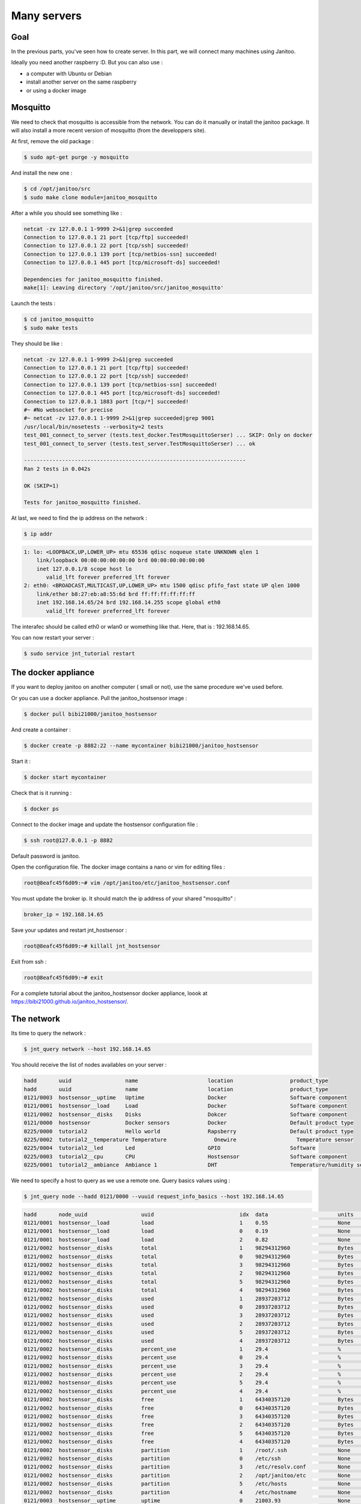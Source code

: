 ============
Many servers
============


Goal
====

In the previous parts, you've seen how to create server.
In this part, we will connect many machines using Janitoo.

Ideally you need another raspberry :D. But you can also use :

- a computer with Ubuntu or Debian
- install another server on the same raspberry
- or using a docker image


Mosquitto
=========

We need to check that mosquitto is accessible from the network. You can do it manually or install the janitoo package.
It will also install a more recent version of mosquitto (from the developpers site).

At first, remove the old package :

.. code:: bash

    $ sudo apt-get purge -y mosquitto

And install the new one :

.. code:: bash

    $ cd /opt/janitoo/src
    $ sudo make clone module=janitoo_mosquitto

After a while you should see something like :

.. code:: bash

    netcat -zv 127.0.0.1 1-9999 2>&1|grep succeeded
    Connection to 127.0.0.1 21 port [tcp/ftp] succeeded!
    Connection to 127.0.0.1 22 port [tcp/ssh] succeeded!
    Connection to 127.0.0.1 139 port [tcp/netbios-ssn] succeeded!
    Connection to 127.0.0.1 445 port [tcp/microsoft-ds] succeeded!

    Dependencies for janitoo_mosquitto finished.
    make[1]: Leaving directory '/opt/janitoo/src/janitoo_mosquitto'

Launch the tests :

.. code:: bash

    $ cd janitoo_mosquitto
    $ sudo make tests

They should be like :

.. code:: bash

    netcat -zv 127.0.0.1 1-9999 2>&1|grep succeeded
    Connection to 127.0.0.1 21 port [tcp/ftp] succeeded!
    Connection to 127.0.0.1 22 port [tcp/ssh] succeeded!
    Connection to 127.0.0.1 139 port [tcp/netbios-ssn] succeeded!
    Connection to 127.0.0.1 445 port [tcp/microsoft-ds] succeeded!
    Connection to 127.0.0.1 1883 port [tcp/*] succeeded!
    #~ #No websocket for precise
    #~ netcat -zv 127.0.0.1 1-9999 2>&1|grep succeeded|grep 9001
    /usr/local/bin/nosetests --verbosity=2 tests
    test_001_connect_to_server (tests.test_docker.TestMosquittoSerser) ... SKIP: Only on docker
    test_001_connect_to_server (tests.test_server.TestMosquittoSerser) ... ok

    ----------------------------------------------------------------------
    Ran 2 tests in 0.042s

    OK (SKIP=1)

    Tests for janitoo_mosquitto finished.

At last, we need to find the ip address on the network :

.. code:: bash

    $ ip addr

.. code:: bash

    1: lo: <LOOPBACK,UP,LOWER_UP> mtu 65536 qdisc noqueue state UNKNOWN qlen 1
        link/loopback 00:00:00:00:00:00 brd 00:00:00:00:00:00
        inet 127.0.0.1/8 scope host lo
           valid_lft forever preferred_lft forever
    2: eth0: <BROADCAST,MULTICAST,UP,LOWER_UP> mtu 1500 qdisc pfifo_fast state UP qlen 1000
        link/ether b8:27:eb:a8:55:6d brd ff:ff:ff:ff:ff:ff
        inet 192.168.14.65/24 brd 192.168.14.255 scope global eth0
           valid_lft forever preferred_lft forever

The interafec should be called eth0 or wlan0 or womething like that.
Here, that is : 192.168.14.65.

You can now restart your server :

.. code:: bash

    $ sudo service jnt_tutorial restart


The docker appliance
====================

If you want to deploy janitoo on another computer ( small or not), use the same procedure we've used before.

Or you can use a docker appliance. Pull the janitoo_hostsensor image :

.. code:: bash

    $ docker pull bibi21000/janitoo_hostsensor

And create a container :

.. code:: bash

    $ docker create -p 8882:22 --name mycontainer bibi21000/janitoo_hostsensor

Start it :

.. code:: bash

    $ docker start mycontainer

Check that is it running :

.. code:: bash

    $ docker ps

Connect to the docker image and update the hostsensor configuration file :

.. code:: bash

    $ ssh root@127.0.0.1 -p 8882

Default password is janitoo.

Open the configuration file. The docker image contains a nano or vim for editing files :

.. code:: bash

    root@8eafc45f6d09:~# vim /opt/janitoo/etc/janitoo_hostsensor.conf

You must update the broker ip. It should match the ip address of your shared "mosquitto" :

.. code:: bash

    broker_ip = 192.168.14.65

Save your updates and restart jnt_hostsensor :

.. code:: bash

    root@8eafc45f6d09:~# killall jnt_hostsensor

Exit from ssh :

.. code:: bash

    root@8eafc45f6d09:~# exit

For a complete tutorial about the janitoo_hostsensor docker appliance, loook at https://bibi21000.github.io/janitoo_hostsensor/.


The network
===========

Its time to query the network :

.. code:: bash

    $ jnt_query network --host 192.168.14.65

You should receive the list of nodes availables on your server :

.. code:: bash

    hadd       uuid                 name                      location                  product_type
    hadd       uuid                 name                      location                  product_type
    0121/0003  hostsensor__uptime   Uptime                    Docker                    Software component
    0121/0001  hostsensor__load     Load                      Docker                    Software component
    0121/0002  hostsensor__disks    Disks                     Dokcer                    Software component
    0121/0000  hostsensor           Docker sensors            Docker                    Default product type
    0225/0000  tutorial2            Hello world               Rapsberry                 Default product type
    0225/0002  tutorial2__temperature Temperature               Onewire                   Temperature sensor
    0225/0004  tutorial2__led       Led                       GPIO                      Software
    0225/0003  tutorial2__cpu       CPU                       Hostsensor                Software component
    0225/0001  tutorial2__ambiance  Ambiance 1                DHT                       Temperature/humidity sensor

We need to specify a host to query as we use a remote one. Query basics values using :

.. code:: bash

    $ jnt_query node --hadd 0121/0000 --vuuid request_info_basics --host 192.168.14.65

.. code:: bash

    hadd       node_uuid                 uuid                           idx  data                      units      type  genre cmdclass help
    0121/0001  hostsensor__load          load                           1    0.55                      None       3     1     49       The load average
    0121/0001  hostsensor__load          load                           0    0.19                      None       3     1     49       The load average
    0121/0001  hostsensor__load          load                           2    0.82                      None       3     1     49       The load average
    0121/0002  hostsensor__disks         total                          1    98294312960               Bytes      4     1     49       The total size of partitions
    0121/0002  hostsensor__disks         total                          0    98294312960               Bytes      4     1     49       The total size of partitions
    0121/0002  hostsensor__disks         total                          3    98294312960               Bytes      4     1     49       The total size of partitions
    0121/0002  hostsensor__disks         total                          2    98294312960               Bytes      4     1     49       The total size of partitions
    0121/0002  hostsensor__disks         total                          5    98294312960               Bytes      4     1     49       The total size of partitions
    0121/0002  hostsensor__disks         total                          4    98294312960               Bytes      4     1     49       The total size of partitions
    0121/0002  hostsensor__disks         used                           1    28937203712               Bytes      4     1     49       The used size of partitions
    0121/0002  hostsensor__disks         used                           0    28937203712               Bytes      4     1     49       The used size of partitions
    0121/0002  hostsensor__disks         used                           3    28937203712               Bytes      4     1     49       The used size of partitions
    0121/0002  hostsensor__disks         used                           2    28937203712               Bytes      4     1     49       The used size of partitions
    0121/0002  hostsensor__disks         used                           5    28937203712               Bytes      4     1     49       The used size of partitions
    0121/0002  hostsensor__disks         used                           4    28937203712               Bytes      4     1     49       The used size of partitions
    0121/0002  hostsensor__disks         percent_use                    1    29.4                      %          3     1     49       The percent_use of partitions
    0121/0002  hostsensor__disks         percent_use                    0    29.4                      %          3     1     49       The percent_use of partitions
    0121/0002  hostsensor__disks         percent_use                    3    29.4                      %          3     1     49       The percent_use of partitions
    0121/0002  hostsensor__disks         percent_use                    2    29.4                      %          3     1     49       The percent_use of partitions
    0121/0002  hostsensor__disks         percent_use                    5    29.4                      %          3     1     49       The percent_use of partitions
    0121/0002  hostsensor__disks         percent_use                    4    29.4                      %          3     1     49       The percent_use of partitions
    0121/0002  hostsensor__disks         free                           1    64340357120               Bytes      4     1     49       The free size of partitions
    0121/0002  hostsensor__disks         free                           0    64340357120               Bytes      4     1     49       The free size of partitions
    0121/0002  hostsensor__disks         free                           3    64340357120               Bytes      4     1     49       The free size of partitions
    0121/0002  hostsensor__disks         free                           2    64340357120               Bytes      4     1     49       The free size of partitions
    0121/0002  hostsensor__disks         free                           5    64340357120               Bytes      4     1     49       The free size of partitions
    0121/0002  hostsensor__disks         free                           4    64340357120               Bytes      4     1     49       The free size of partitions
    0121/0002  hostsensor__disks         partition                      1    /root/.ssh                None       8     1     49       The partition list
    0121/0002  hostsensor__disks         partition                      0    /etc/ssh                  None       8     1     49       The partition list
    0121/0002  hostsensor__disks         partition                      3    /etc/resolv.conf          None       8     1     49       The partition list
    0121/0002  hostsensor__disks         partition                      2    /opt/janitoo/etc          None       8     1     49       The partition list
    0121/0002  hostsensor__disks         partition                      5    /etc/hosts                None       8     1     49       The partition list
    0121/0002  hostsensor__disks         partition                      4    /etc/hostname             None       8     1     49       The partition list
    0121/0003  hostsensor__uptime        uptime                         0    21003.93                  None       3     1     49       Uptime in seconds

We need to specify a host to query as we use a remote one. Query users values using :

.. code:: bash

    $ jnt_query node --hadd 0121/0000 --vuuid request_info_users --host 192.168.14.65

.. code:: bash

    hadd       node_uuid                 uuid                           idx  data                      units      type  genre cmdclass help
    0121/0004  hostsensor__lmsensor      voltage                        0    None                      V          3     2     49       The voltage from lm-sensors
    0121/0004  hostsensor__lmsensor      temperature                    0    47.0                      °C         3     2     49       The temperatures from lm-sensors
